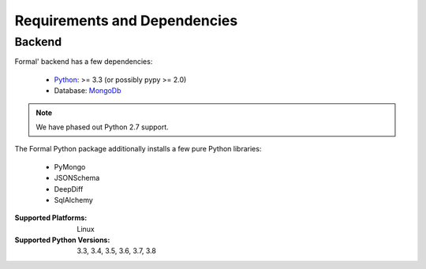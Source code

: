 .. _Python: https://python.org
.. _MongoDb: https://mongodb.org/

Requirements and Dependencies
=============================

Backend
-------

Formal' backend has a few dependencies:

    - `Python`_: >= 3.3 (or possibly pypy >= 2.0)
    - Database: `MongoDb`_


.. note:: We have phased out Python 2.7 support.

The Formal Python package additionally installs a few pure Python libraries:

    - PyMongo
    - JSONSchema
    - DeepDiff
    - SqlAlchemy

:Supported Platforms: Linux

:Supported Python Versions: 3.3, 3.4, 3.5, 3.6, 3.7, 3.8

